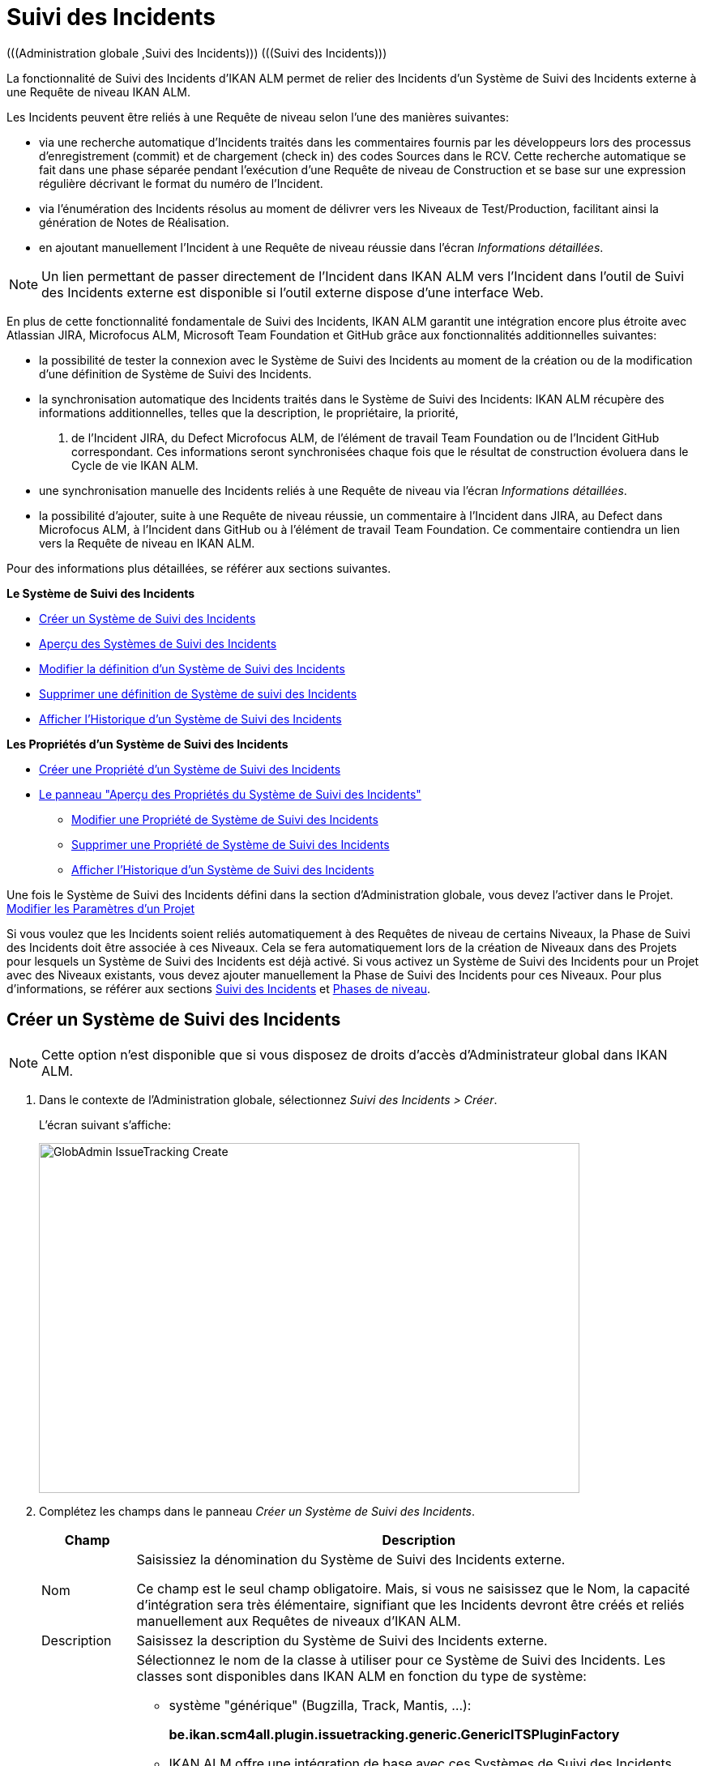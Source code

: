 // The imagesdir attribute is only needed to display images during offline editing. Antora neglects the attribute.
:imagesdir: ../images

[[_globadm_issuetrackingcreate]]
[[_globadm_issuetracking]]
= Suivi des Incidents 
(((Administration globale ,Suivi des Incidents)))  (((Suivi des Incidents))) 

La fonctionnalité de Suivi des Incidents d`'IKAN ALM permet de relier des Incidents d`'un Système de Suivi des Incidents externe à une Requête de niveau IKAN ALM.

Les Incidents peuvent être reliés à une Requête de niveau selon l`'une des manières suivantes:

* via une recherche automatique d`'Incidents traités dans les commentaires fournis par les développeurs lors des processus d`'enregistrement (commit) et de chargement (check in) des codes Sources dans le RCV. Cette recherche automatique se fait dans une phase séparée pendant l`'exécution d`'une Requête de niveau de Construction et se base sur une expression régulière décrivant le format du numéro de l`'Incident.
* via l`'énumération des Incidents résolus au moment de délivrer vers les Niveaux de Test/Production, facilitant ainsi la génération de Notes de Réalisation.
* en ajoutant manuellement l`'Incident à une Requête de niveau réussie dans l`'écran __Informations détaillées__.


[NOTE]
====

Un lien permettant de passer directement de l`'Incident dans IKAN ALM vers l`'Incident dans l`'outil de Suivi des Incidents externe est disponible si l`'outil externe dispose d`'une interface Web.
====

En plus de cette fonctionnalité fondamentale de Suivi des Incidents, IKAN ALM garantit une intégration encore plus étroite avec Atlassian JIRA, Microfocus ALM, Microsoft Team Foundation et GitHub grâce aux fonctionnalités additionnelles suivantes: 

* la possibilité de tester la connexion avec le Système de Suivi des Incidents au moment de la création ou de la modification d`'une définition de Système de Suivi des Incidents.
* la synchronisation automatique des Incidents traités dans le Système de Suivi des Incidents: IKAN ALM récupère des informations additionnelles, telles que la description, le propriétaire, la priorité, 
 . de l`'Incident JIRA, du Defect Microfocus ALM, de l'élément de travail Team Foundation ou de l`'Incident GitHub correspondant. Ces informations seront synchronisées chaque fois que le résultat de construction évoluera dans le Cycle de vie IKAN ALM.
* une synchronisation manuelle des Incidents reliés à une Requête de niveau via l`'écran __Informations détaillées__.
* la possibilité d`'ajouter, suite à une Requête de niveau réussie, un commentaire à l`'Incident dans JIRA, au Defect dans Microfocus ALM, à l`'Incident dans GitHub ou à l'élément de travail Team Foundation. Ce commentaire contiendra un lien vers la Requête de niveau en IKAN ALM.


Pour des informations plus détaillées, se référer aux sections suivantes.

*Le Système de Suivi des Incidents*

* <<GlobAdm_IssueTracking.adoc#_globadm_issuetrackingcreate,Créer un Système de Suivi des Incidents>>
* <<GlobAdm_IssueTracking.adoc#_globadm_issuetrackingoverview,Aperçu des Systèmes de Suivi des Incidents>>
* <<GlobAdm_IssueTracking.adoc#_globadm_issuetracking_edit,Modifier la définition d`'un Système de Suivi des Incidents>>
* <<GlobAdm_IssueTracking.adoc#_globadm_issuetracking_delete,Supprimer une définition de Système de suivi des Incidents>>
* <<GlobAdm_IssueTracking.adoc#_globadm_issuetracking_history,Afficher l`'Historique d`'un Système de Suivi des Incidents>>

*Les Propriétés d`'un Système de Suivi des Incidents*

* <<GlobAdm_IssueTracking.adoc#_globadm_issuetrackingproperties_create,Créer une Propriété d'un Système de Suivi des Incidents>>
* <<GlobAdm_IssueTracking.adoc#_globadm_issuetrackingproperties_overview,Le panneau "Aperçu des Propriétés du Système de Suivi des Incidents">>
** <<GlobAdm_IssueTracking.adoc#_globadm_issuetrackingproperties_edit,Modifier une Propriété de Système de Suivi des Incidents>>
** <<GlobAdm_IssueTracking.adoc#_globadm_issuetrackingproperties_delete,Supprimer une Propriété de Système de Suivi des Incidents>>
** <<GlobAdm_IssueTracking.adoc#_globadm_issuetracking_history,Afficher l`'Historique d`'un Système de Suivi des Incidents>>


Une fois le Système de Suivi des Incidents défini dans la section d`'Administration globale, vous devez l`'activer dans le Projet. <<ProjAdm_Projects.adoc#_projadmin_projectsoverview_editing,Modifier les Paramètres d`'un Projet>>

Si vous voulez que les Incidents soient reliés automatiquement à des Requêtes de niveau de certains Niveaux, la Phase de Suivi des Incidents doit être associée à ces Niveaux.
Cela se fera automatiquement lors de la création de Niveaux dans des Projets pour lesquels un Système de Suivi des Incidents est déjà activé.
Si vous activez un Système de Suivi des Incidents pour un Projet avec des Niveaux existants, vous devez ajouter manuellement la Phase de Suivi des Incidents pour ces Niveaux.
Pour plus d`'informations, se référer aux sections <<App_Phases.adoc#_phases_levelphases_issuetracking,Suivi des Incidents>> et <<App_Phases.adoc#_phases_levelphases,Phases de niveau>>.

[[_globadm_issuetrackingcreate]]
[[_pcreateissuetrackingsystem]]
== Créer un Système de Suivi des Incidents 
(((Suivi des Incidents ,Créer))) 

[NOTE]
====
Cette option n`'est disponible que si vous disposez de droits d`'accès d`'Administrateur global dans IKAN ALM.
====

. Dans le contexte de l'Administration globale, sélectionnez __Suivi des Incidents > Créer__.
+
L`'écran suivant s`'affiche:
+
image::GlobAdmin-IssueTracking-Create.png[,667,432] 
. Complétez les champs dans le panneau __Créer un Système de Suivi des Incidents__.
+

[cols="1,2", frame="topbot", options="header"]
|===
| Champ
| Description

|Nom
|Saisissiez la dénomination du Système de Suivi des Incidents externe.

Ce champ est le seul champ obligatoire.
Mais, si vous ne saisissez que le Nom, la capacité d`'intégration sera très élémentaire, signifiant que les Incidents devront être créés et reliés manuellement aux Requêtes de niveaux d`'IKAN ALM.

|Description
|Saisissez la description du Système de Suivi des Incidents externe.

|Classe "Plugin Factory"
a|Sélectionnez le nom de la classe à utiliser pour ce Système de Suivi des Incidents.
Les classes sont disponibles dans IKAN ALM en fonction du type de système: 

* système "générique" (Bugzilla, Track, Mantis, ...):
+
**be.ikan.scm4all.plugin.issuetracking.generic.GenericITSPluginFactory**
+
* IKAN ALM offre une intégration de base avec ces Systèmes de Suivi des Incidents.
JIRA: **be.ikan.scm4all.plugin.issuetracking.jira.JiraITSPluginFactory**
MicroFocus ALM: **be.ikan.scm4all.plugin.issuetracking.mfalm.MFAlmITSPluginFactory**
GitHub: **be.ikan.scm4all.plugin.issuetracking.github.GitHubITSPluginFactory**
Microsoft Team Foundation: **be.ikan.scm4all.plugin.issuetracking.tfs.TFSITSPluginFactory** 

*Note:* L`'intégration avec JIRA, MF ALM, Team Foundation et GitHub récupère également les informations concernant les Incidents, telles que le statut, la description et le propriétaire.
Les Incidents sont synchronisés avec le Système de Suivi des Incidents externe chaque fois qu`'une Requête de niveau est délivrée dans le Cycle de vie.

|URL complet
|Saisissez le modèle URL utilisé pour passer d`'un Incident dans IKAN ALM vers le Système de Suivi des Incidents externe.

Il est manifeste que le Système de Suivi des Incidents doit offrir une interface Web qui vous guidera (peut-être après avoir fourni les paramètres de connexion nécessaires) vers la description détaillée d`'un Incident.
Dans cet URL, la variable du numéro de l`'Incident doit être fourni sous forme de ``"$\{issueId}"``.

Quelques exemples:

Pour JIRA: `http(s)://host:port/browse/PROJECTKEY-$\{issueId}`

Pour Trac: `http(s)://host/ticket/$\{issueId}`

Pour Bugzilla: `http(s)/host/bugs/show_bug.cgi?id=$\{issueId}`

Pour Team Foundation: `http(s)://host[:port/tfs]/DefaultCollection/PROJECT_NAME/_workitems#_a=edit&id=$\{issueId}`


|Utilisateur
|Saisissez l`'identifiant utilisateur permettant de se connecter au système.

|Mot de Passe
|Saisissez le Mot de passe de l`'utilisateur cité ci-dessus.

Les caractères sont remplacés par des astérisques.

|Répétez le Mot de Passe
|Ressaisissez le Mot de passe de l`'utilisateur cité ci-dessus pour contrôle.

|Modèle de recherche de Suivi d`'Incident
|Saisissez le modèle de recherche de suivi d`'Incident.

Ce modèle doit être une expression régulière valide.
Pour plus d`'informations concernant les expressions régulières valides qui peuvent être interprétées par IKAN ALM, se référer à https://docs.oracle.com/en/java/javase/11/docs/api/java.base/java/util/regex/Pattern.html[https://docs.oracle.com/en/java/javase/1/docs/api/java.base/java/util/regex/Pattern.html,window=_blank].

Si fourni, ce modèle sera utilisé pour détecter les numéros d`'Incident dans les commentaires enregistrés dans le RCV. Cet appariement d`'expressions est réalisé dans une phase séparée à la fin d`'une Requête de niveau de Construction réussie.

L`'appariement d`'expressions ne tient pas compte de la casse, comme illustré dans les exemples ci-dessous: 

Notez que pour un système de Suivi des Incidents Team Foundation ce champ peut être ignoré (ainsi que le Modèle d`'Identifiant de Suivi d`'Incident) s'il est connecté à un Projet avec un système de contrôle de versions Team Foundation: dans ce cas, les éléments de travail seront directement liés à une opération Commit.
Par conséquent, IKAN ALM ne doit plus analyser les commentaires des Incidents pour détecter les éléments de travail associés.

*Exemples* (le texte en caractères gras est le texte qui sera apparié):

Exemple 1: webpad(\s)\*[0-9]\+((\s)*,(\s)\*[0-9]+)*

- Incident résolu *webpad 333* par adaption de...

- Fichier X ajouté, et fichier Y changé pour résoudre le *Webpad 45, 46*.

Exemple 2: \[#([A-Z0-9]\+)-([0-9]+)\]

- Petite correction dans le menu *[#WEBPAD-7]*.- Corrigé également le problème général IKAN ALM *[#ALM-3788]*.- Finalement, traité aussi l`'Incident *[#gen-344]*.

|Modèle d`'Identifiant de Suivi d`'Incident
|Saisissez le Modèle d`'Identifiant de Suivi d`'Incident.

Ce modèle est nécessaire pour la récupération du numéro d`'Incident exact à partir des commentaires récupérés de l`'Incident apparié dans le RCV.
Il fait partie du modèle d`'Incident et doit également être une expression régulière valide.

Ceci permet de sélectionner les chiffres en gras dans le commentaire du RCV.

Pour un système de Suivi des Incidents Team Foundation ce champ peut être ignoré (ainsi que le Modèle de recherche de Suivi d`'Incidents) s'il est connecté à un Projet avec ce système de contrôle de versions.

Exemple 1: `[0-9]+`

- Webpad *45* , *46*

- [#gen-*344*]

Exemple 2: ``[A-Z0-9]+-``[0-9]+

- *WEBPAD-7*

- *ALM-3788*

|Ajouter des Commentaires
|Cette fonctionnalité n`'a pas d`'effet si vous utilisez le plugin GenericITSPlugin.

Sélectionnez l`'option _Oui_ si vous voulez qu`'un commentaire soit automatiquement ajouté à l`'Incident dans le Système de Suivi des Incidents.
Ce commentaire contiendra un lien vers la Requête de niveau en IKAN ALM.

L`'ajout de ce commentaire sera également listé dans la Log de la Phase __Suivi des Incidents__.
|===
+

[NOTE]
====

Pour des informations plus détaillées concernant les paramètres système spécifiques du Système de Suivi d'Incidents, se référer au Guide d'intégration approprié (HowToALM_Integrating MF ALM, HowToALM_Integrating JIRA, HowToALM_Integrating GitHub ou HowToALM_Integrating Team Foundation). Ces guides sont uniquement disponibles en anglais.
====

. Après avoir complété les champs, cliquez sur le bouton __Créer__.
+
Le nouveau Système de Suivi de Incidents est ajouté à l`'__Aperçu
des Systèmes de Suivi des Incidents__ dans la partie inférieure de l`'écran.
+
Un avertissement indiquant que certaines propriétés obligatoires doivent être définies, pourrait s`'afficher.
Pour plus d`'informations concernant la modification des propriétés d`'un Système de Suivi des Incidents, se référer à la section <<GlobAdm_IssueTracking.adoc#_globadm_issuetrackingproperties_overview,Le panneau "Aperçu des Propriétés du Système de Suivi des Incidents">>.
+
image::GlobAdmin-IssueTracking-Create-Warning.png[,505,37] 
+
Une fois le Système de Suivi des Incidents défini, vous devez l`'activer dans le Projet. <<ProjAdm_Projects.adoc#_projadmin_projectsoverview_editing,Modifier les Paramètres d`'un Projet>>
. Si vous avez défini un Système de Suivi des Incidents JIRA, MF ALM, GitHub ou Team Foundation, vous pouvez tester si IKAN ALM parvient à établir la connexion.
+
<<GlobAdm_IssueTracking.adoc#_globadm_issuetracking_edit,Modifier la définition d`'un Système de Suivi des Incidents>>


[cols="1", frame="topbot"]
|===

a|_Sujets apparentés:_

* <<ProjAdm_Projects.adoc#_projadmin_projectsoverview_editing,Modifier les Paramètres d`'un Projet>>
* <<Desktop_LevelRequests.adoc#_desktop_lr_issues,Incidents>>
* <<GlobAdm_IssueTracking.adoc#_globadm_issuetracking,Suivi des Incidents>>
* Phase: <<App_Phases.adoc#_phases_levelphases_issuetracking,Suivi des Incidents>>

|===

[[_globadm_issuetrackingoverview]]
== Aperçu des Systèmes de Suivi des Incidents 
(((Suivi des Incidents ,Aperçu))) 

. Dans le contexte de l'Administration globale, sélectionnez __Suivi des Incidents > Aperçu__.
+
L'écran suivant s'affiche:
+
image::GlobAdmin-IssueTracking-Overview.png[,1388,556] 
. Définissez les critères de recherche requis dans le panneau de recherche.
+
La liste des éléments dans l'aperçu est synchronisée automatiquement en fonction des critères sélectionnés.
+
Vous pouvez également:

* cliquer sur le lien _Montrer/Cacher les options avancées_ pour afficher ou masquer tous les critères de recherche disponibles,
* cliquer sur le lien _Rechercher_ pour synchroniser la liste en fonction des critères de recherche actuels,
* cliquer sur le lien _Réinitialiser la recherche_ pour nettoyer les champs.
. Vérifier les détails dans le panneau __Aperçu des Systèmes de Suivi des Incidents__.
+
Pour une description détaillée des champs, se référer à la section <<GlobAdm_IssueTracking.adoc#_globadm_issuetrackingcreate,Créer un Système de Suivi des Incidents>>.
. En fonction de vos droits d`'accès, les liens/icônes suivants peuvent être disponibles:
+

[cols="1,3", frame="topbot", options="header"]
|===
| Icône
| Description

|image:icons/edit.gif[,15,15]  Modifier
|Cette option est disponible pour les Utilisateurs IKAN ALM ayant des droits d`'accès d`'Administrateur global.
Elle permet de modifier la définition d`'un Système de Suivi des Incidents.

<<GlobAdm_IssueTracking.adoc#_globadm_issuetracking_edit,Modifier la définition d`'un Système de Suivi des Incidents>>

|image:icons/delete.gif[,15,15]  Supprimer
|Cette option est disponible pour les Utilisateurs IKAN ALM ayant des droits d`'accès d`'Administrateur global.
Elle permet de supprimer une définition de Système de Suivi des Incidents.

<<GlobAdm_IssueTracking.adoc#_globadm_issuetracking_delete,Supprimer une définition de Système de Suivi des Incidents>>

|image:icons/history.gif[,15,15]  Historique
|Cette option est disponible pour tous les Utilisateurs IKAN ALM.
Elle permet d'afficher l'Historique de toutes les opérations de création, de mise à jour et de suppression exécutées sur le Système de Suivi des Incidents et ses Propriétés.

<<GlobAdm_IssueTracking.adoc#_globadm_issuetracking_history,Afficher l`'Historique d`'un Système de Suivi des Incidents>>
|===

[[_globadm_issuetracking_edit]]
=== Modifier la définition d`'un Système de Suivi des Incidents 
(((Suivi des Incidents ,Modifier))) 

. Dans le contexte de l'Administration globale, sélectionnez __Suivi des Incidents > Aperçu__.

. Pour y accéder, cliquez sur le lien image:icons/edit.gif[,15,15] _Modifier_ devant le Système de Suivi des Incidents que vous voulez modifier.
+
L'écran suivant s'affiche:
+
image::GlobAdmin-IssueTracking-Info.png[,871,743] 
+
. Cliquez sur le bouton _Modifier_ du panneau _Informations sur le Système de Suivi des Incidents_.
+
L'écran suivant s'affiche:
+
image::GlobAdmin-IssueTracking-Edit.png[,620,400]

. Si nécessaire, modifiez les champs.
+
Pour une description, se référer à la section <<GlobAdm_IssueTracking.adoc#_globadm_issuetrackingcreate,Créer un Système de Suivi des Incidents>>.
+

[NOTE]
====
Le panneau _Projets Connectés_ affiche les Projets auxquels le Système de Suivi des Incidents est associé. 
====

. Cliquez sur le bouton _Enregistrer_ pour sauvegarder vos modifications.
+
Les boutons suivants sont également disponibles:

* _Actualiser_ pour récupérer les Paramètres tels qu`'ils sont enregistrés dans la base de données.
* _Annuler_ pour retourner à l`'écran précédent sans enregistrer vos modifications.

. Si vous avez défini un Système de Suivi des Incidents JIRA, MF ALM, GitHub ou Team Foundation, y compris ces propriétés requises, vous pouvez tester si IKAN ALM parvient à établir la connexion.
+
Cliquez sur le bouton __Vérifier la connexion__.
+
__INFO : Connexion correctement établie avec le Système de Suivi des Incidents.__
+
Si le test échoue, l`'écran suivant s`'affiche:
+
image::GlobAdmin-IssueTracking-TestConnection-Fail.png[,802,389] 
+
Corrigez les erreurs spécifiés dans la trace de pile et refaites le test.

. Dans le panneau __Aperçu des Propriétés du Système de Suivi des Incidents__, vous pouvez créer et modifier les Propriétés d`'un Système de Suivi des Incidents.
+
Pour plus d`'informations, se référer à la section <<GlobAdm_IssueTracking.adoc#_globadm_issuetrackingproperties_overview,Le panneau "Aperçu des Propriétés du Système de Suivi des Incidents">>

[[_globadm_issuetracking_delete]]
=== Supprimer une définition de Système de Suivi des Incidents 
(((Suivi des Incidents ,Supprimer))) 

. Dans le contexte de l'Administration globale, sélectionnez __Suivi des Incidents > Aperçu__.

. Cliquez sur le lien image:icons/delete.gif[,15,15] _Supprimer_ pour supprimer le Système de Suivi des Incidents sélectionné.
+
L`'écran suivant s`'affiche:
+
image::GlobAdmin-IssueTracking-Delete.png[,738,290] 

. Cliquez sur le bouton _Supprimer_ pour confirmer la suppression du Système de Suivi des Incidents sélectionné.
+
Vous pouvez également cliquer sur le bouton _Précédent_ pour retourner à l`'écran précédent sans supprimer le Système de Suivi des Incidents.
+
__Note:__ Si le Système de Suivi des Incidents est associé à un ou plusieurs Projet(s), l`'écran suivant s`'affiche:
+
image::GlobAdmin-IssueTracking-Delete-Error.png[,738,542] 
+
Vous devez modifier la définition des Projets affichés, avant de pouvoir supprimer le Système de Suivi des Incidents.

[[_globadm_issuetracking_history]]
=== Afficher l`'Historique d`'un Système de Suivi des Incidents 
(((Suivi des Incidents ,Historique))) 

. Dans le contexte de l'Administration globale, sélectionnez __Suivi des Incidents > Aperçu__.

. Cliquez sur le lien image:icons/history.gif[,15,15] _Historique_ pour afficher l`'__Aperçu de l`'Historique du Système de Suivi des Incident__s.
+
Pour une description détaillée de l`'__Aperçu de l`'Historique__, se référer à la section <<App_HistoryEventLogging.adoc#_historyeventlogging,Enregistrement de l`'historique et des événements>>.

. Cliquez sur le bouton _Précédent_ pour retourner à l`'écran précédent.


[cols="1", frame="topbot"]
|===

a|_Sujets apparentés:_

* <<ProjAdm_Projects.adoc#_projadmin_projectsoverview_editing,Modifier les Paramètres d`'un Projet>>
* <<Desktop_LevelRequests.adoc#_desktop_lr_issues,Incidents>>
* <<GlobAdm_IssueTracking.adoc#_globadm_issuetracking,Suivi des Incidents>>
* Phase: <<App_Phases.adoc#_phases_levelphases_issuetracking,Suivi des Incidents>>

|===

[[_globadm_issuetrackingproperties_overview]]
== Le panneau "Aperçu des Propriétés du Système de Suivi des Incidents" 
(((Propriétés d’un Système de Suivi des Incidents)))  (((Systèmes de Suivi des Incidents ,Propriétés ,Aperçu)))  (((Systèmes de Suivi des Incidents ,Propriétés ,Créer)))  (((Systèmes de Suivi des Incidents ,Propriétés ,Modifier)))  (((Systèmes de Suivi des Incidents ,Propriétés ,Supprimer))) 

Le panneau "Aperçu des Propriétés du Système de Suivi des Incidents" est disponible dans l'écran __Modifier
le Système de Suivi des Incidents__.

. Accéder à l'écran __Modifier un Système de Suivi des Incidents__.
+
Dans le contexte de l'Administration globale, sélectionnez _Suivi
des Incidents > Aperçu_ et cliquez sur le lien image:icons/edit.gif[,15,15] _Modifier_ devant le Système de Suivi des Incidents pour lequel vous voulez afficher les Propriétés. 

. Cet écran contient le panneau __Aperçu des Propriétés du Système de Suivi des Incidents__.
+
image::GlobAdmin-IssueTracking-Info-ITSPropertiesPanel.png[,803,678] 
+
Cet écran permet de créer, modifier ou supprimer les Propriétés du Système de Système de Suivi de Suivi des Incidents.
+
En fonction des Propriétés disponibles dans le Système de Suivi des Incidents et de vos droits d'accès, les liens suivants peuvent être disponibles dans le panneau __Aperçu des Propriétés du Système de Suivi des Incidents__.
+

[NOTE]
====
Vous ne pouvez pas définir de Propriétés qui ont été implémentées par la __Plugin Factory Class__.
====
+

[cols="1,3", frame="topbot", options="header"]
|===

| Icon
| Description

|image:icons/icon_createparameter.png[,15,15]  Créer
|Ce lien n'est disponible que si une Propriété a été définie par la Plugin Factory Class, mais que sa valeur n'a pas encore été spécifiée.
Sinon, seuls les liens __Modifier__, _Supprimer_ et _Historique_ seront disponibles.

Cette option est disponible pour tous les Utilisateurs IKAN ALM ayant des droits d`'accès d'accès d'Administrateur global.
Elle permet de créer une définition de Propriété de Suivi des Incidents.

<<GlobAdm_IssueTracking.adoc#_globadm_issuetrackingproperties_create,Créer une Propriété d'un Système de Suivi des Incidents>>

|image:icons/edit.gif[,15,15]  Modifier
|Cette option est disponible pour tous les Utilisateurs IKAN ALM ayant des droits d`'accès d'Administrateur global.
Elle permet de modifier une définition de Propriété de Suivi des Incidents.

<<GlobAdm_IssueTracking.adoc#_globadm_issuetrackingproperties_edit,Modifier une Propriété de Système de Suivi des Incidents>>

|image:icons/delete.gif[,15,15]  Supprimer
|Cette option est disponible pour tous les Utilisateurs IKAN ALM ayant des droits d`'accès d'Administrateur global.
Elle permet de supprimer une définition de Propriété de Suivi des Incidents.

<<GlobAdm_IssueTracking.adoc#_globadm_issuetrackingproperties_delete,Supprimer une Propriété de Système de Suivi des Incidents>>
|===


[[_globadm_issuetrackingproperties_create]]
=== Créer une Propriété d'un Système de Suivi des Incidents.

. Dans le panneau __Aperçu des Propriétés du Système de Suivi des Incidents__, cliquez sur le lien image:icons/icon_createparameter.png[,15,15] _Créer_ pour la Propriété requise.
+
L'écran suivant s'affiche:
+
image::GlobAdmin-IssueTracking-EditProperties-Create.png[,492,244] 
+
Les champs suivants sont affichés:
+

[cols="1,3", frame="topbot", options="header"]
|===
| Champ
| Description

|Nom
|Ce nom est prédéfini par IKAN ALM en fonction du type de Système de Suivi des Incidents.

|Valeur
|En fonction du Système de Suivi des Incidents et de la Propriété, ce champ est obligatoire ou optionnel.

Saisissez la valeur nécessaires pour une utilisation correcte du Système de Suivi des Incidents.

Exemple pour la propriété JIRA jiraRESTUrl: `http(s)://machine:8090/rest`

Exemple pour la propriété GitHub gitHubRESTUrl: `https://api.github.com/repos/\{organization}/\{repository}`

Exemple pour la propriété Team Foundation collectionURL: `http(s)://ServerName[:8080/tfs]/DefaultCollection`

|Valeur par défaut
|Ce champ contient la valeur par défaut.

|Requis
|Option gérée par IKAN ALM.

Les Propriétés requises doivent être fournies pour assurer une intégration fonctionnelle complète du Suivi des Incidents.

Valeurs possibles: _Oui_ ou __Non__.

|Sécurisé
|Option gérée par IKAN ALM.

La valeur des propriétés sécurisées sera cachée de l'Utilisateur (remplacée par des *).

Valeurs possibles: _Oui_ ou __Non__.

|Description
|Option gérée par IKAN ALM.

La description de la Propriété de Système de Suivi des Incidents.
|===

. Saisissez la valeur dans le champ _Valeur_ et cliquez sur le bouton _Créer_ pour confirmer la création de la nouvelle propriété.
+
Les boutons suivants sont également disponibles:

* _Réinitialiser_ pour nettoyer les champs et restaurer les valeurs initiales.
* _Annuler_ pour retourner à l`'écran précédent sans enregistrer vos modifications.

[[_globadm_issuetrackingproperties_edit]]
=== Modifier une Propriété de Système de Suivi des Incidents

. Dans le panneau __Aperçu des Propriétés du Système de Suivi des Incidents__, cliquez sur le lien image:icons/edit.gif[,15,15] _Modifier_ pour la Propriété requise.
+
L'écran suivant s'affiche:
+
image::GlobAdmin-IssueTracking-EditProperties-Edit.png[,491,245] 
+
Pour une description des champs, se référer à la section <<GlobAdm_IssueTracking.adoc#_globadm_issuetrackingproperties_create,Créer une Propriété d'un Système de Suivi des Incidents>>.

. Si requis, modifiez la valeur dans le champ _Valeur_ et cliquez sur le bouton __Enregistrer__.
+
Les boutons suivants sont également disponibles:

* __Actualiser__: pour récupérer les Paramètres tels qu`'ils sont enregistrés dans la base de données.
* __Annuler__: pour retourner à l'écran précédent sans enregistrer les modifications des champs.


[[_globadm_issuetrackingproperties_delete]]
=== Supprimer une Propriété de Système de Suivi des Incidents

. Dans le panneau __Aperçu des Propriétés du Système de Suivi des Incidents__, cliquez sur le lien image:icons/delete.gif[,15,15] _Supprimer_ pour la Propriété requise.
+
L'écran suivant s'affiche:
+
image::GlobAdmin-IssueTracking-EditProperties-Delete.png[,489,222] 

. Cliquez sur le bouton _Supprimer_ pour confirmer la suppression de la Propriété.
+
Vous pouvez également cliquer sur le bouton _Annuler_ pour retourner à l'__Aperçu
des Systèmes de Suivi des Incidents__ sans supprimer la Propriété.
